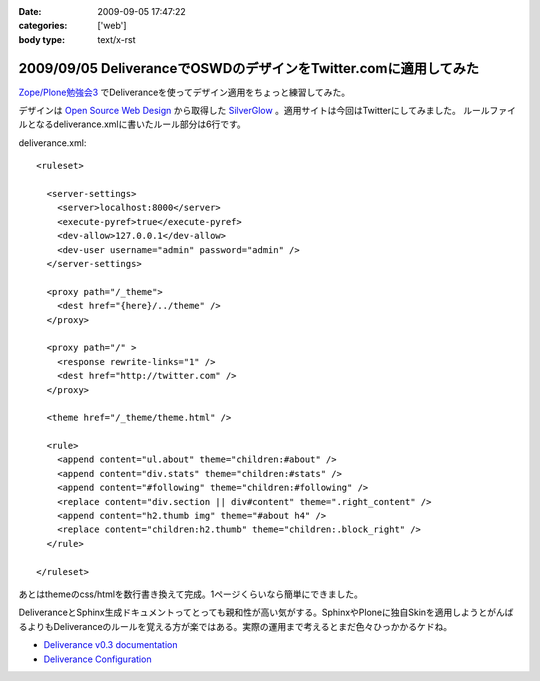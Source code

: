 :date: 2009-09-05 17:47:22
:categories: ['web']
:body type: text/x-rst

=================================================================
2009/09/05 DeliveranceでOSWDのデザインをTwitter.comに適用してみた
=================================================================

`Zope/Plone勉強会3`_ でDeliveranceを使ってデザイン適用をちょっと練習してみた。

デザインは `Open Source Web Design`_ から取得した `SilverGlow`_ 。適用サイトは今回はTwitterにしてみました。
ルールファイルとなるdeliverance.xmlに書いたルール部分は6行です。

deliverance.xml::

  <ruleset>
  
    <server-settings>
      <server>localhost:8000</server>
      <execute-pyref>true</execute-pyref>
      <dev-allow>127.0.0.1</dev-allow>
      <dev-user username="admin" password="admin" />
    </server-settings>
  
    <proxy path="/_theme">
      <dest href="{here}/../theme" />
    </proxy>
  
    <proxy path="/" >
      <response rewrite-links="1" />
      <dest href="http://twitter.com" />
    </proxy>
  
    <theme href="/_theme/theme.html" />
  
    <rule>
      <append content="ul.about" theme="children:#about" />
      <append content="div.stats" theme="children:#stats" />
      <append content="#following" theme="children:#following" />
      <replace content="div.section || div#content" theme=".right_content" />
      <append content="h2.thumb img" theme="#about h4" />
      <replace content="children:h2.thumb" theme="children:.block_right" />
    </rule>
  
  </ruleset>


あとはthemeのcss/htmlを数行書き換えて完成。1ページくらいなら簡単にできました。

DeliveranceとSphinx生成ドキュメントってとっても親和性が高い気がする。SphinxやPloneに独自Skinを適用しようとがんばるよりもDeliveranceのルールを覚える方が楽ではある。実際の運用まで考えるとまだ色々ひっかかるケドね。


- `Deliverance v0.3 documentation`_
- `Deliverance Configuration`_

.. _`Deliverance v0.3 documentation`: http://deliverance.openplans.org/index.html
.. _`Deliverance Configuration`: http://deliverance.openplans.org/configuration.html
.. _`Zope/Plone勉強会3`: http://zope.jp/events/zope-plone-sprint-tokyo-3/
.. _`Open Source Web Design`: http://www.oswd.org/
.. _`SilverGlow`: http://www.oswd.org/design/preview/id/3194


.. :extend type: text/html
.. :extend:
